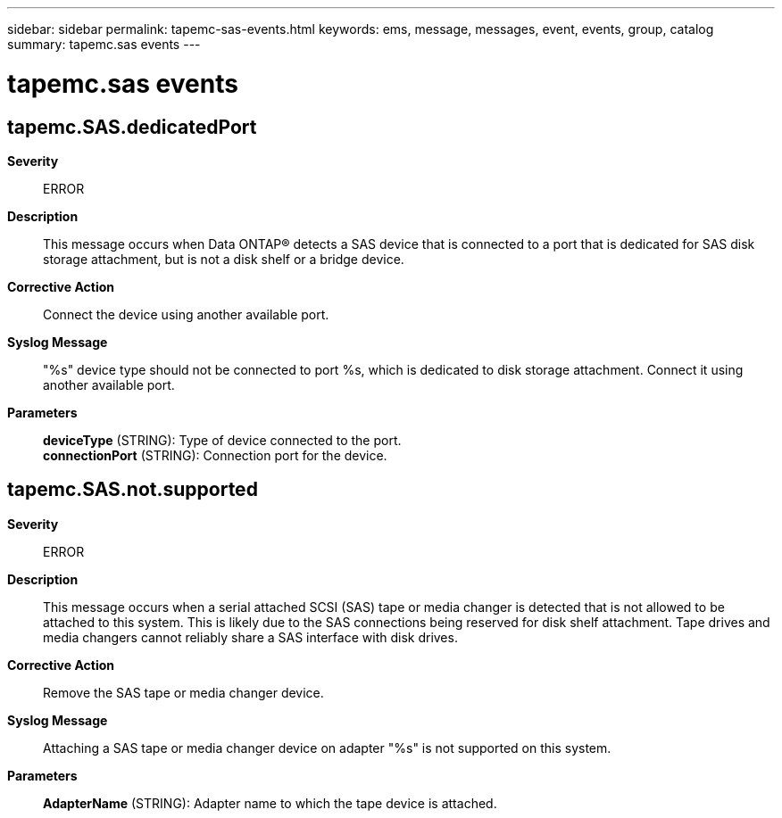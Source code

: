 ---
sidebar: sidebar
permalink: tapemc-sas-events.html
keywords: ems, message, messages, event, events, group, catalog
summary: tapemc.sas events
---

= tapemc.sas events
:toclevels: 1
:hardbreaks:
:nofooter:
:icons: font
:linkattrs:
:imagesdir: ./media/

== tapemc.SAS.dedicatedPort
*Severity*::
ERROR
*Description*::
This message occurs when Data ONTAP(R) detects a SAS device that is connected to a port that is dedicated for SAS disk storage attachment, but is not a disk shelf or a bridge device.
*Corrective Action*::
Connect the device using another available port.
*Syslog Message*::
"%s" device type should not be connected to port %s, which is dedicated to disk storage attachment. Connect it using another available port.
*Parameters*::
*deviceType* (STRING): Type of device connected to the port.
*connectionPort* (STRING): Connection port for the device.

== tapemc.SAS.not.supported
*Severity*::
ERROR
*Description*::
This message occurs when a serial attached SCSI (SAS) tape or media changer is detected that is not allowed to be attached to this system. This is likely due to the SAS connections being reserved for disk shelf attachment. Tape drives and media changers cannot reliably share a SAS interface with disk drives.
*Corrective Action*::
Remove the SAS tape or media changer device.
*Syslog Message*::
Attaching a SAS tape or media changer device on adapter "%s" is not supported on this system.
*Parameters*::
*AdapterName* (STRING): Adapter name to which the tape device is attached.
